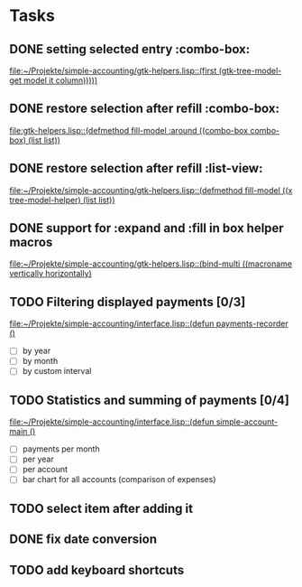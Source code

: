 * Tasks
** DONE setting selected entry :combo-box:
   [[file:~/Projekte/simple-accounting/gtk-helpers.lisp::(first%20(gtk-tree-model-get%20model%20it%20column)))))][file:~/Projekte/simple-accounting/gtk-helpers.lisp::(first (gtk-tree-model-get model it column)))))]]
** DONE restore selection after refill :combo-box:
   [[file:gtk-helpers.lisp::(defmethod%20fill-model%20:around%20((combo-box%20combo-box)%20(list%20list))][file:gtk-helpers.lisp::(defmethod fill-model :around ((combo-box combo-box) (list list))]]
** DONE restore selection after refill :list-view:
   [[file:~/Projekte/simple-accounting/gtk-helpers.lisp::(defmethod%20fill-model%20((x%20tree-model-helper)%20(list%20list))][file:~/Projekte/simple-accounting/gtk-helpers.lisp::(defmethod fill-model ((x tree-model-helper) (list list))]]
** DONE support for :expand and :fill in box helper macros
   [[file:~/Projekte/simple-accounting/gtk-helpers.lisp::(bind-multi%20((macroname%20vertically%20horizontally)][file:~/Projekte/simple-accounting/gtk-helpers.lisp::(bind-multi ((macroname vertically horizontally)]]
** TODO Filtering displayed payments [0/3]
   [[file:~/Projekte/simple-accounting/interface.lisp::(defun%20payments-recorder%20()][file:~/Projekte/simple-accounting/interface.lisp::(defun payments-recorder ()]]
+ [ ] by year
+ [ ] by month
+ [ ] by custom interval
** TODO Statistics and summing of payments [0/4]
   [[file:~/Projekte/simple-accounting/interface.lisp::(defun%20simple-account-main%20()][file:~/Projekte/simple-accounting/interface.lisp::(defun simple-account-main ()]]
+ [ ] payments per month
+ [ ] per year
+ [ ] per account
+ [ ] bar chart for all accounts (comparison of expenses)
** TODO select item after adding it
** DONE fix date conversion
** TODO add keyboard shortcuts
